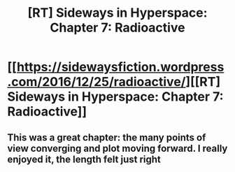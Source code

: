 #+TITLE: [RT] Sideways in Hyperspace: Chapter 7: Radioactive

* [[https://sidewaysfiction.wordpress.com/2016/12/25/radioactive/][[RT] Sideways in Hyperspace: Chapter 7: Radioactive]]
:PROPERTIES:
:Author: Sagebrysh
:Score: 5
:DateUnix: 1482682970.0
:DateShort: 2016-Dec-25
:END:

** This was a great chapter: the many points of view converging and plot moving forward. I really enjoyed it, the length felt just right
:PROPERTIES:
:Author: MaddoScientisto
:Score: 1
:DateUnix: 1482799657.0
:DateShort: 2016-Dec-27
:END:
